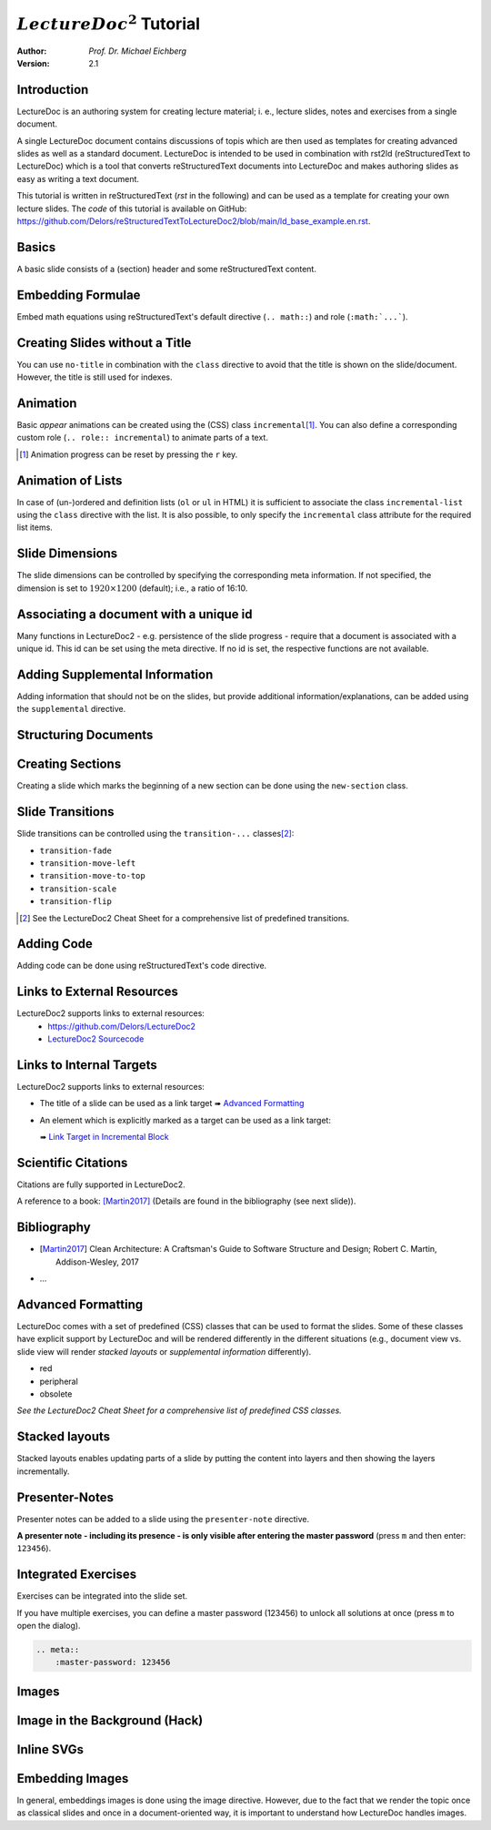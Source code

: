 .. meta::
    :version: renaissance
    :author: Michael Eichberg
    :description: LectureDoc2 Tutorial
    :license: Released under the terms of the `2-Clause BSD license`.
    :id: lecturedoc2-tutorial
    :slide-dimensions: 1920x1200
    :master-password: 123456
    :svg-style:
        .std-line {
            stroke:rgb(0,0,0);
            stroke-width:0.2ch;
            stroke-dasharray: 1 1;
        }
    :svg-defs:
        <marker id="arrow"
            viewBox="0 0 10 10" refX="10" refY="5"
            markerUnits="strokeWidth"
            markerWidth="4" markerHeight="4"
            orient="auto-start-reverse">
            <path d="M 0 0 L 10 5 L 0 10 z" /></marker>
        <g id="star">
            <polygon
                class="star"
                points="12,2 15,9 22,9 16,14 18,21 12,17 6,21 8,14 2,9 9,9"
                fill="gold"
                style="transform: scale(0.05)"/></g>

.. |at| unicode:: 0x40



.. role:: gray
.. role:: red
.. role:: peripheral
.. role:: obsolete
.. role:: incremental
.. role:: kbd
.. role:: rst(code)
   :language: rst
.. role:: html(code)
   :language: html



:math:`LectureDoc^2` Tutorial
=============================

:author: *Prof. Dr. Michael Eichberg*
:Version: 2.1


Introduction
--------------

LectureDoc is an authoring system for creating lecture material; i. e., lecture slides, notes and exercises from a single document.

A single LectureDoc document contains discussions of topis which are then used as templates for creating advanced slides as well as a standard document. LectureDoc is intended to be used in combination with rst2ld (reStructuredText to LectureDoc) which is a tool that converts reStructuredText documents into LectureDoc and makes authoring slides as easy as writing a text document.

This tutorial is written in reStructuredText (*rst* in the following) and can be used as a template for creating your own lecture slides. The *code* of this tutorial is available on GitHub: https://github.com/Delors/reStructuredTextToLectureDoc2/blob/main/ld_base_example.en.rst.



Basics
-----------

A basic slide consists of a (section) header and some reStructuredText content.

.. example::

    .. code:: rst
        :class: copy-to-clipboard

        Basics
        -----------

        A basic slide consists of a (section) header
        and some reStructuredText content.


Embedding Formulae
--------------------------------------

Embed math equations using reStructuredText's default directive (``.. math::``) and role (``:math:`...```).

.. example::

    .. grid::

        .. cell::

            The following rst fragment:

            .. code:: rst
                :class: copy-to-clipboard
                :number-lines:

                Computation in :math:`GF(2)`:

                .. math::

                    \begin{matrix}
                        1 + 1 & = 1 - 1 & = 0 \\
                        1 + 0 & = 1 - 0 & = 1 \\
                        0 + 1 & = 0 - 1 & = 1
                    \end{matrix}

        .. cell::

            Will render like this:

                Computation in :math:`GF(2)`:

                .. math::

                    \begin{matrix}
                        1 + 1 & = 1 - 1 & = 0 \\
                        1 + 0 & = 1 - 0 & = 1 \\
                        0 + 1 & = 0 - 1 & = 1
                    \end{matrix}


.. class:: no-title

Creating Slides without a Title
---------------------------------

You can use ``no-title`` in combination with the ``class`` directive to avoid that the title is shown on the slide/document. However, the title is still used for indexes.

.. example::

    .. code:: rst
        :class: copy-to-clipboard
        :number-lines:

        .. class:: no-title

        I will only show up in an index...
        ------------------------------------




Animation
----------

Basic *appear* animations can be created using the (CSS) class ``incremental``\ [#]_. You can also define a corresponding custom role (``.. role:: incremental``) :incremental:`to animate parts of a text.`

.. example::
    :class: incremental

    .. code:: rst
        :class: copy-to-clipboard
        :number-lines:

        Animation
        ----------

        Basic *appear* animations can be created using the (CSS) class
        ``incremental``. You can also define a corresponding custom role
        (``.. role:: incremental``) :incremental:`to animate parts of a text.`

        .. example::
            :class: incremental

            ...

.. [#] Animation progress can be reset by pressing the :kbd:`r` key.



Animation of Lists
-------------------

In case of (un-)ordered and definition lists (``ol`` or ``ul`` in HTML) it is sufficient to associate the class ``incremental-list`` using the ``class`` directive with the list. It is also possible, to only specify the ``incremental`` class attribute for the required list items.

.. example::

    .. grid::

        .. cell::

            The following code:

            .. code:: rst
                :class: copy-to-clipboard
                :number-lines:

                .. class:: incremental-list

                - this
                - is
                - a test

        .. cell::

            Will render incrementally like this:

            .. class:: incremental-list

            - this
            - is
            - a test



Slide Dimensions
----------------

The slide dimensions can be controlled by specifying the corresponding meta information.
If not specified, the dimension is set to :math:`1920 \times 1200` (default); i.e., a ratio of 16:10.

.. example::
    :class: far-far-smaller

    In HTML documents add the following meta tag:

    .. code:: html
        :class: copy-to-clipboard

        <meta name="slide-dimensions" content="1600x1200">

    In reStructuredText documents add at the beginning:

    .. code:: rst
        :class: copy-to-clipboard

        .. meta::
            :slide-dimensions: 1600x1200


Associating a document with a unique id
----------------------------------------

Many functions in LectureDoc2 - e.g. persistence of the slide progress - require that a document is associated with a unique id. This id can be set using the meta directive. If no id is set, the respective functions are not available.

.. example::

    .. code:: rst
        :class: copy-to-clipboard
        :number-lines:

        .. meta::
            :id: lecturedoc2-tutorial
            :description: LectureDoc2 Tutorial
            :author: Michael Eichberg
            :license: Released under the terms of the `2-Clause BSD license`.



Adding Supplemental Information
---------------------------------

Adding information that should not be on the slides, but provide additional information/explanations, can be added using the ``supplemental`` directive.

.. example::

    .. code:: rst
        :class: copy-to-clipboard
        :number-lines:

        .. supplemental::

            **Formatting Slides**

            Formatting slides is done using classes and roles.



.. supplemental::

    **Formatting Slides**

    Creating heavily formatted slides is easily possible using rst directives and roles which are mapped to CSS classes.


.. class:: new-section transition-flip

Structuring Documents
----------------------


.. class:: transition-move-left

Creating Sections
--------------------------------

Creating a slide which marks the beginning of a new section can be done using the ``new-section`` class.

.. example::
    :class: far-far-smaller

    .. code:: rst
        :class: black copy-to-clipboard

        .. class:: new-section

        Structuring Documents
        ----------------------

        .. class:: new-subsection

        Creating Sections
        -----------------


.. class:: transition-move-to-top

Slide Transitions
------------------

Slide transitions can be controlled using the ``transition-...`` classes\ [#]_:

- ``transition-fade``
- ``transition-move-left``
- ``transition-move-to-top``
- ``transition-scale``
- ``transition-flip``

.. example::
    :class: far-far-smaller

    .. code:: rst
        :class: copy-to-clipboard
        :number-lines:

        .. class:: transition-move-to-top

        Slide Transitions
        ------------------

.. [#] See the LectureDoc2 Cheat Sheet for a comprehensive list of predefined transitions.


.. class:: transition-scale

Adding Code
--------------------------------

Adding code can be done using reStructuredText's code directive.

.. example::

    .. container:: two-columns

        .. container:: column

            The following code:

            .. code:: rst
                :class: copy-to-clipboard
                :number-lines:

                .. code:: python
                    :number-lines:

                    for i in range(0,10):
                        print(i)

        .. container:: column

            Will render like this:

                .. code:: python
                    :number-lines:

                    for i in range(0,10):
                    print(i)


.. class:: transition-fade

Links to External Resources
---------------------------

LectureDoc2 supports links to external resources:
 - https://github.com/Delors/LectureDoc2
 - `LectureDoc2 Sourcecode <https://github.com/Delors/LectureDoc2>`_

.. example::

    .. code:: rst
        :class: copy-to-clipboard
        :number-lines:

        LectureDoc2 supports links to external resources:

        - https://github.com/Delors/LectureDoc2
        - `LectureDoc2 Sourcecode <https://github.com/Delors/LectureDoc2>`_



Links to Internal Targets
-------------------------

LectureDoc2 supports links to external resources:

- The title of a slide can be used as a link target ➠ `Advanced Formatting`_
- An element which is explicitly marked as a target can be used as a link target:

  ➠ `Link Target in Incremental Block`_

.. example::

    .. grid::

        .. cell::

            Slide with explicit marked-up element:

            .. code:: rst
                :class: copy-to-clipboard
                :number-lines:

                Adv. Formatting
                ---------------------

                .. container:: incremental

                  .. _Link Target in Block:

                  See the LectureDoc2 Cheat Sheet.

        .. cell::

            References are defined as follows:

            .. code:: rst
                :class: copy-to-clipboard
                :number-lines:

                Links to internal targets:

                - Link to slide: `Adv. Formatting`_
                - Link to a marked-up element:

                  `Link Target in Block`_


Scientific Citations
--------------------

Citations are fully supported in LectureDoc2.

A reference to a book: [Martin2017]_ (Details are found in the bibliography (see next slide)).

.. example::

    .. code:: rst
        :class: copy-to-clipboard

        A reference to a book: [Martin2017]_



Bibliography
------------

- .. [Martin2017] Clean Architecture: A Craftsman's Guide to Software Structure and Design; Robert C. Martin, Addison-Wesley, 2017
- ...

.. example::

    .. code:: rst
        :class: copy-to-clipboard


        .. [Martin2017] Clean Architecture: ...; Robert C. Martin, Addison-Wesley, 2017



Advanced Formatting
---------------------

LectureDoc comes with a set of predefined (CSS) classes that can be used to format the slides. Some of these classes have explicit support by LectureDoc and will be rendered differently in the different situations (e.g., document view vs. slide view will render *stacked layouts* or *supplemental information* differently).

.. class:: incremental

- :red:`red`
- :peripheral:`peripheral`
- :obsolete:`obsolete`

.. container:: incremental

    .. _Link Target in Incremental Block:

    `See the LectureDoc2 Cheat Sheet for a comprehensive list of predefined CSS classes.`


Stacked layouts
----------------

Stacked layouts enables updating parts of a slide by putting the content into layers and then showing the layers incrementally.

.. example::

    .. container:: two-columns smaller

        .. container:: column

            .. deck:: monospaced

                .. card::

                    :gray:`This text is gray.`

                .. card:: overlay

                    xxxxxxxxxxxxxxxxx

                    .. raw : : html

                        <svg width="600" height="80">
                            <rect width="600" height="80"
                                  style="fill:rgb(0,0,255,0.25);stroke-width:1;stroke:rgb(0,0,0)" />
                        </svg>

        .. container:: column

            .. code:: rst
                :number-lines:
                :class: copy-to-clipboard

                .. deck:: monospaced

                  .. card::

                    :gray:`This text is gray.`

                  .. card:: overlay

                    xxxxxxxxxxxxxxxxx


Presenter-Notes
----------------

Presenter notes can be added to a slide using the ``presenter-note`` directive.

**A presenter note - including its presence - is only visible after entering the master password** (press :kbd:`m` and then enter: ``123456``).

.. presenter-note::

    This is a short presenter note. Presenter notes can contain complex content, e.g., images, code, or math formulae.

.. example::

    .. code:: rst
        :class: copy-to-clipboard
        :number-lines:

        .. presenter-note::

            This is a presenter note.

            It is only visible after entering the master password (123456).


.. class:: exercises

Integrated Exercises
---------------------

Exercises can be integrated into the slide set.

.. example::

    .. container:: two-columns

        .. container:: column

            .. exercise:: Exercise: 1+1

                Compute: :math:`\sqrt 2 = ?`

                .. solution::
                    :pwd: sqrt

                    Solution: :math:`1,4142135624`.

            To unlock the solution go to the document view (press :kbd:`c`) and enter the password (sqrt).

        .. container:: column

            .. code:: rst
                :class: copy-to-clipboard
                :number-lines:

                .. exercise:: Exercise: 1+1

                    Compute: :math:`\sqrt 2 = ?`.

                    .. solution::
                        :pwd: sqrt

                        Solution: :math:`1,4142135624`.

If you have multiple exercises, you can define a master password (123456) to unlock all solutions at once (press :kbd:`m` to open the dialog).

.. code:: rst
    :class: copy-to-clipboard

    .. meta::
        :master-password: 123456



.. class:: new-section transition-fade

Images
-------


.. class:: no-title padding-none transition-scale

Image in the Background (Hack)
-------------------------------

.. deck::

    .. card::

        .. image:: ld_base_example/tag_cloud.png
            :width: 100%
            :align: center

    .. card:: overlay

        .. example::
            :class: backdrop-blur margin-0-5em

            .. code:: rst
                :class: copy-to-clipboard
                :number-lines:

                .. class:: padding-none no-title transition-scale

                Image in the Background
                ------------------------

                .. deck::

                    .. card::

                        .. image:: ld_base_example/tag_cloud.png
                            :width: 100%
                            :align: center

                    .. card:: overlay

                        Content on the slide...


Inline SVGs
-------------

.. deck::

    .. card::

        Inline SVGs are fully supported by LectureDoc, but styles
        and definitions that are used in multiple inline SVGs have to be centralized!

        This is due to the copying of the slide templates which - if you use ids to reference definitions in the SVGs - makes them no longer unique. This is a violation of the spec and causes troubles in Chrome and Firefox.

    .. card::

        .. rubric:: Adding Shared Definitions

        To add shared SVG definitions, use the :rst:`.. meta::` directive and the :rst:`:svg-defs:` property.

        .. example::

            .. code:: rst
                :number-lines:
                :class: copy-to-clipboard

                :svg-defs:
                    <marker id="arrow"
                        viewBox="0 0 10 10" refX="10" refY="5"
                        markerUnits="strokeWidth"
                        markerWidth="4" markerHeight="4"
                        orient="auto-start-reverse">
                        <path d="M 0 0 L 10 5 L 0 10 z" /></marker>
                    <g id="star">
                        <polygon
                            class="star"
                            points="12,2 15,9 22,9 16,14 18,21 12,17 6,21 8,14 2,9 9,9"
                            fill="gold"
                            style="transform: scale(0.05)"/></g>

    .. card::

        .. rubric:: Defining Shared Styles

        To add shared SVG styles, use the :rst:`.. meta::` directive and the :rst:`:svg-style:` property.

        .. example::

            .. code:: rst
                :number-lines:
                :class: copy-to-clipboard

                :svg-style:
                    .std-line {
                        stroke:rgb(0,0,0);
                        stroke-width:0.2ch;
                        stroke-dasharray: 1 1;
                    }

    .. card::

        .. example::

            Use of the previously defined class ``std-line`` (line 7), ``star`` (:html:`href="#star"` line 8) and ``arrow`` (:html:`marker-end="url(#arrow)"` line 11).

            .. code:: html
                :number-lines:
                :class: copy-to-clipboard


                <div    style="width: 90ch; height:16ch">
                <svg    version="1.1" xmlns="http://www.w3.org/2000/svg"
                        viewBox="0 0 48 8" font-size="0.75"  >
                    <rect   width="4" height="1" x="8" y="3" rx="1" ry="1"
                            style="fill:darkblue" />
                    <line   x1="4" y1="3.5" x2="8" y2="3.5"
                            class="std-line"
                            marker-end="url(#arrow)"/>
                    <rect   width="8" height="1" x="14" y="6" rx="1" ry="1"
                            style="fill:darkorange" />
                    <use    href="#star" x="21" y="6" />
                </svg>
                </div>

        .. supplemental::

            The example also demonstrates how to define an SVG whose size is completely dependent on the size of the surrounding font-size.

    .. card::

        .. example::

            Rendered SVG

            .. raw:: html

                <div    style="width: 90ch; height:16ch">
                <svg    version="1.1" xmlns="http://www.w3.org/2000/svg"
                        viewBox="0 0 48 8" font-size="0.75"  >
                    <rect   width="4" height="1" x="8" y="3" rx="1" ry="1"
                            style="fill:darkblue" />
                    <line   x1="12" y1="3.5" x2="14" y2="6.5"
                            class="std-line"
                            marker-end="url(#arrow)"/>
                    <rect   width="8" height="1" x="14" y="6" rx="1" ry="1"
                            style="fill:darkorange" />
                    <use    href="#star" x="21" y="6" />
                </svg>
                </div>



Embedding Images
-------------------

In general, embeddings images is done using the image directive. However, due to the fact that we render the topic once as classical slides and once in a document-oriented way, it is important to understand how LectureDoc handles images.

.. deck::

    .. card::

        .. rubric:: General Guidelines

        In general an image should be designed/generated/created with its usage on a slide in mind. That is, an image should fit on a slide with a *logical resolution* of 1900 by 1080/1200 pixels. Hence, if text is found on the image it should not be smaller than 30px; ideally it should use the same font size as used by the slide. Those images should then be added to the document using the image directive. In this case it is optional to specify the width and/or height. Such images will be automatically scaled by LectureDoc when the content is shown in the document view. The scaling factor is determined by the ratio between the default font-size used for the document and the default font-size used for the slides.

    .. card::

        .. rubric:: HighDPI Images

        As said, images are generally assumed to have a resolution that fits a slide. However, in many cases the source image may have a resolution that is (much) higher. In this case, it is possible to scale the image using the directive's width and/or height attribute. LectureDoc will then update the width and height attributes when shown in document mode.
        This requires that the images' width and heights are given in pixels.

    .. card::

        .. rubric:: Images/SVGs With Font-size Dependent Sizing

        SVGs where the size is (alread) dependent on the font-size should not specify any width or height attributes.
